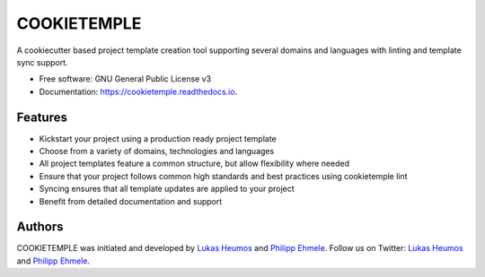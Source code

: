 ============
COOKIETEMPLE
============


.. image:: https://img.shields.io/pypi/v/cookietemple.svg
        :target: https://pypi.python.org/pypi/cookietemple

.. image:: https://img.shields.io/travis/zethson/cookietemple.svg
        :target: https://travis-ci.org/zethson/cookietemple

.. image:: https://readthedocs.org/projects/cookietemple/badge/?version=latest
        :target: https://cookietemple.readthedocs.io/en/latest/?badge=latest
        :alt: Documentation Status

.. image:: https://flat.badgen.net/dependabot/thepracticaldev/dev.to?icon=dependabot
    :alt: Dependabot Enabled

.. image:: https://img.shields.io/twitter/follow/lukasheumos?color=green&style=flat-square
    :alt: Twitter Follow

.. image:: https://img.shields.io/twitter/follow/1207_philipp?color=green&style=flat-square
    :alt: Twitter Follow





A cookiecutter based project template creation tool supporting several domains and languages with linting and template sync support.


* Free software: GNU General Public License v3
* Documentation: https://cookietemple.readthedocs.io.


Features
--------

* Kickstart your project using a production ready project template
* Choose from a variety of domains, technologies and languages
* All project templates feature a common structure, but allow flexibility where needed
* Ensure that your project follows common high standards and best practices using cookietemple lint
* Syncing ensures that all template updates are applied to your project
* Benefit from detailed documentation and support

Authors
-------

COOKIETEMPLE was initiated and developed by `Lukas Heumos <https://github.com/zethson>`_ and `Philipp Ehmele <https://github.com/imipenem>`_.
Follow us on Twitter: `Lukas Heumos <https://twitter.com/ZethSC>`_ and `Philipp Ehmele <https://twitter.com/Farwent1>`_.

